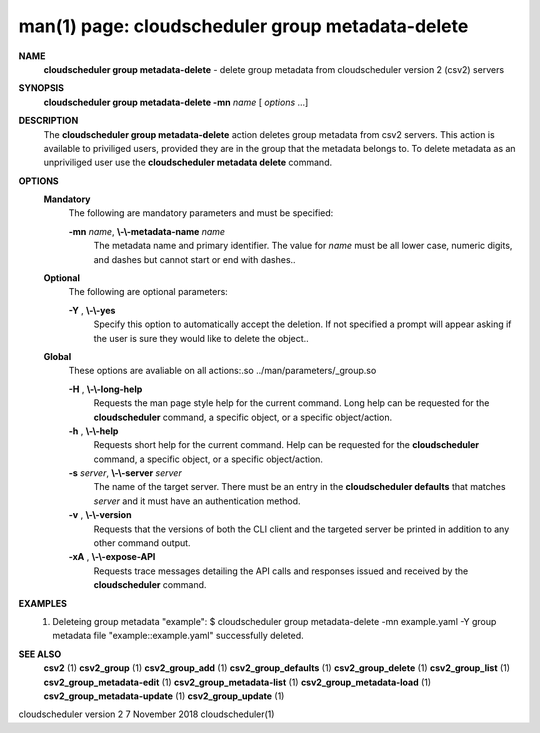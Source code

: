 .. File generated by /hepuser/crlb/Git/cloudscheduler/utilities/cli_doc_to_rst - DO NOT EDIT
..
.. To modify the contents of this file:
..   1. edit the man page file(s) ".../cloudscheduler/cli/man/csv2_group_metadata-delete.1"
..   2. run the utility ".../cloudscheduler/utilities/cli_doc_to_rst"
..

man(1) page: cloudscheduler group metadata-delete
=================================================

 
 
 
**NAME**  
       **cloudscheduler  group  metadata-delete** 
       -  delete  group  metadata from 
       cloudscheduler version 2 (csv2) servers
 
**SYNOPSIS**  
       **cloudscheduler group metadata-delete -mn** *name*
       [ *options*
       ...] 
 
**DESCRIPTION**  
       The **cloudscheduler group metadata-delete** 
       action deletes group  metadata 
       from  csv2 servers.  This action is available to priviliged users, 
       provided they are in the group that the metadata belongs  to.   To  delete
       metadata as an unpriviliged user use the **cloudscheduler metadata delete**  
       command.
 
**OPTIONS**  
   **Mandatory**  
       The following are mandatory parameters and must be specified:
 
       **-mn** *name*,  **\\-\\-metadata-name** *name* 
              The metadata name and primary identifier.  The  value  for  *name* 
              must  be  all  lower case, numeric digits, and dashes but cannot
              start or end with dashes..
 
   **Optional**  
       The following are optional parameters:
 
       **-Y** ,  **\\-\\-yes**  
              Specify this option to automatically accept  the  deletion.   If
              not  specified  a  prompt will appear asking if the user is sure
              they would like to delete the object..
 
   **Global**  
       These  options  are  avaliable  on   all   actions:.so   
       ../man/parameters/_group.so
 
       **-H** ,  **\\-\\-long-help**  
              Requests  the man page style help for the current command.  Long
              help can be requested for the **cloudscheduler** 
              command, a specific 
              object, or a specific object/action.
 
       **-h** ,  **\\-\\-help**  
              Requests  short  help  for  the  current  command.   Help can be
              requested for the **cloudscheduler** 
              command, a specific object,  or 
              a specific object/action.
 
       **-s** *server*,  **\\-\\-server** *server* 
              The  name  of  the target server.  There must be an entry in the
              **cloudscheduler defaults** 
              that matches *server*
              and it must have  an 
              authentication method.
 
       **-v** ,  **\\-\\-version**  
              Requests  that  the versions of both the CLI client and the 
              targeted server be printed in addition to any other command output.
 
       **-xA** ,  **\\-\\-expose-API**  
              Requests trace messages detailing the API  calls  and  responses
              issued and received by the **cloudscheduler** 
              command. 
 
**EXAMPLES**  
       1.     Deleteing group metadata "example":
              $ cloudscheduler group metadata-delete -mn example.yaml -Y
              group metadata file "example::example.yaml" successfully deleted.
 
**SEE ALSO**  
       **csv2** 
       (1) **csv2_group** 
       (1) **csv2_group_add** 
       (1) **csv2_group_defaults** 
       (1) 
       **csv2_group_delete** 
       (1) **csv2_group_list** 
       (1) **csv2_group_metadata-edit** 
       (1) 
       **csv2_group_metadata-list** 
       (1) **csv2_group_metadata-load** 
       (1) 
       **csv2_group_metadata-update** 
       (1) **csv2_group_update** 
       (1) 
 
 
 
cloudscheduler version 2        7 November 2018              cloudscheduler(1)
 
